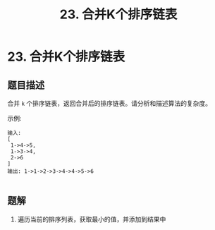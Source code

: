 #+TITLE:23. 合并K个排序链表
* 23. 合并K个排序链表
** 题目描述
合并 =k= 个排序链表，返回合并后的排序链表。请分析和描述算法的复杂度。

示例:

#+begin_example
输入:
[
 1->4->5,
 1->3->4,
 2->6
]
输出: 1->1->2->3->4->4->5->6

#+end_example


** 题解
1. 遍历当前的排序列表，获取最小的值，并添加到结果中
